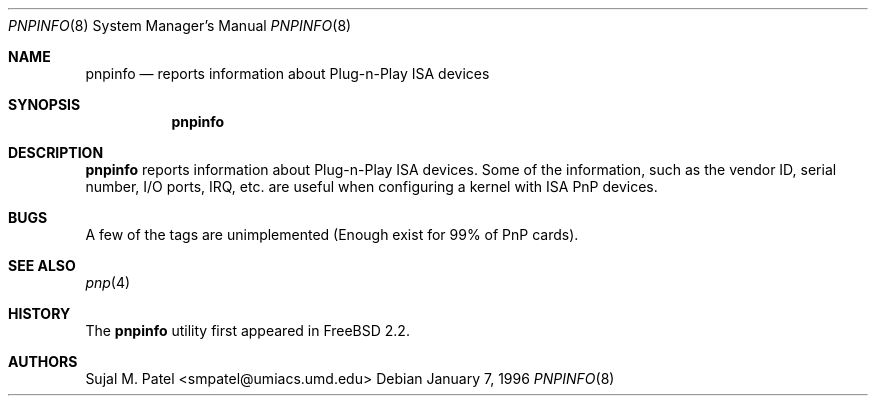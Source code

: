 .\" Copyright (c) 1996, Sujal M. Patel
.\" All rights reserved.
.\"
.\" Redistribution and use in source and binary forms, with or without
.\" modification, are permitted provided that the following conditions
.\" are met:
.\" 1. Redistributions of source code must retain the above copyright
.\"    notice, this list of conditions and the following disclaimer.
.\" 2. Redistributions in binary form must reproduce the above copyright
.\"    notice, this list of conditions and the following disclaimer in the
.\"    documentation and/or other materials provided with the distribution.
.\" 3. All advertising materials mentioning features or use of this software
.\"    must display the following acknowledgement:
.\"      This product includes software developed by Sujal M. Patel
.\" 4. Neither the name of the author nor the names of any co-contributors
.\"    may be used to endorse or promote products derived from this software
.\"    without specific prior written permission.
.\"
.\" THIS SOFTWARE IS PROVIDED BY THE AUTHOR AND CONTRIBUTORS ``AS IS'' AND
.\" ANY EXPRESS OR IMPLIED WARRANTIES, INCLUDING, BUT NOT LIMITED TO, THE
.\" IMPLIED WARRANTIES OF MERCHANTABILITY AND FITNESS FOR A PARTICULAR PURPOSE
.\" ARE DISCLAIMED.  IN NO EVENT SHALL THE AUTHOR OR CONTRIBUTORS BE LIABLE
.\" FOR ANY DIRECT, INDIRECT, INCIDENTAL, SPECIAL, EXEMPLARY, OR CONSEQUENTIAL
.\" DAMAGES (INCLUDING, BUT NOT LIMITED TO, PROCUREMENT OF SUBSTITUTE GOODS
.\" OR SERVICES; LOSS OF USE, DATA, OR PROFITS; OR BUSINESS INTERRUPTION)
.\" HOWEVER CAUSED AND ON ANY THEORY OF LIABILITY, WHETHER IN CONTRACT, STRICT
.\" LIABILITY, OR TORT (INCLUDING NEGLIGENCE OR OTHERWISE) ARISING IN ANY WAY
.\" OUT OF THE USE OF THIS SOFTWARE, EVEN IF ADVISED OF THE POSSIBILITY OF
.\" SUCH DAMAGE.
.\"
.\" $FreeBSD$
.\"
.Dd January 7, 1996
.Dt PNPINFO 8
.Os
.Sh NAME
.Nm pnpinfo
.Nd "reports information about Plug-n-Play ISA devices"
.Sh SYNOPSIS
.Nm
.Sh DESCRIPTION
.Nm
reports information about Plug-n-Play ISA devices.
Some of the information,
such as the vendor ID, serial number, I/O ports, IRQ, etc.\& are useful when
configuring a kernel with ISA PnP devices.
.Sh BUGS
A few of the tags are unimplemented (Enough exist for 99% of PnP cards).
.Sh SEE ALSO
.Xr pnp 4
.Sh HISTORY
The
.Nm
utility first appeared in
.Fx 2.2 .
.Sh AUTHORS
.An Sujal M. Patel Aq smpatel@umiacs.umd.edu
